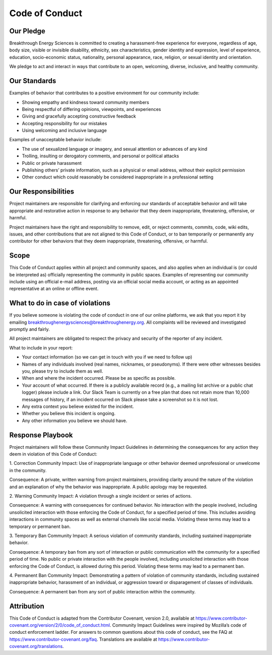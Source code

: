 Code of Conduct
===============

Our Pledge
----------

Breakthrough Energy Sciences is committed to creating a harassment-free experience for everyone, regardless of age, body size, visible or invisible disability, ethnicity, sex characteristics, gender identity and expression, level of experience, education, socio-economic status, nationality, personal appearance, race, religion, or sexual identity and orientation.

We pledge to act and interact in ways that contribute to an open, welcoming, diverse, inclusive, and healthy community.

Our Standards
-------------

Examples of behavior that contributes to a positive environment for our community include:

+ Showing empathy and kindness toward community members
+ Being respectful of differing opinions, viewpoints, and experiences
+ Giving and gracefully accepting constructive feedback
+ Accepting responsibility for our mistakes
+ Using welcoming and inclusive language

Examples of unacceptable behavior include:

+ The use of sexualized language or imagery, and sexual attention or advances of any kind
+ Trolling, insulting or derogatory comments, and personal or political attacks
+ Public or private harassment
+ Publishing others’ private information, such as a physical or email address, without their explicit permission
+ Other conduct which could reasonably be considered inappropriate in a professional setting


Our Responsibilities
--------------------

Project maintainers are responsible for clarifying and enforcing our standards of acceptable behavior and will take appropriate and restorative action in response to any behavior that they deem inappropriate, threatening, offensive, or harmful.

Project maintainers have the right and responsibility to remove, edit, or reject comments, commits, code, wiki edits, issues, and other contributions that are not aligned to this Code of Conduct, or to ban temporarily or permanently any contributor for other behaviors that they deem inappropriate, threatening, offensive, or harmful.

Scope
-----

This Code of Conduct applies within all project and community spaces, and also applies when an individual is (or could be interpreted as) officially representing the community in public spaces. Examples of representing our community include using an official e-mail address, posting via an official social media account, or acting as an appointed representative at an online or offline event.

What to do in case of violations
--------------------------------

If you believe someone is violating the code of conduct in one of our online platforms, we ask that you report it by emailing breakthroughenergysciences@breakthroughenergy.org. All complaints will be reviewed and investigated promptly and fairly.

All project maintainers are obligated to respect the privacy and security of the reporter of any incident.

What to include in your report:

+ Your contact information (so we can get in touch with you if we need to follow up)
+ Names of any individuals involved (real names, nicknames, or pseudonyms). If there were other witnesses besides you, please try to include them as well.
+ When and where the incident occurred. Please be as specific as possible.
+ Your account of what occurred. If there is a publicly available record (e.g., a mailing list archive or a public chat logger) please include a link. Our Slack Team is currently on a free plan that does not retain more than 10,000 messages of history, if an incident occurred on Slack please take a screenshot so it is not lost.
+ Any extra context you believe existed for the incident.
+ Whether you believe this incident is ongoing.
+ Any other information you believe we should have.


Response Playbook
-----------------

Project maintainers will follow these Community Impact Guidelines in determining the consequences for any action they deem in violation of this Code of Conduct:

1. Correction
Community Impact: Use of inappropriate language or other behavior deemed unprofessional or unwelcome in the community.

Consequence: A private, written warning from project maintainers, providing clarity around the nature of the violation and an explanation of why the behavior was inappropriate. A public apology may be requested.

2. Warning
Community Impact: A violation through a single incident or series of actions.

Consequence: A warning with consequences for continued behavior. No interaction with the people involved, including unsolicited interaction with those enforcing the Code of Conduct, for a specified period of time. This includes avoiding interactions in community spaces as well as external channels like social media. Violating these terms may lead to a temporary or permanent ban.

3. Temporary Ban
Community Impact: A serious violation of community standards, including sustained inappropriate behavior.

Consequence: A temporary ban from any sort of interaction or public communication with the community for a specified period of time. No public or private interaction with the people involved, including unsolicited interaction with those enforcing the Code of Conduct, is allowed during this period. Violating these terms may lead to a permanent ban.

4. Permanent Ban
Community Impact: Demonstrating a pattern of violation of community standards, including sustained inappropriate behavior, harassment of an individual, or aggression toward or disparagement of classes of individuals.

Consequence: A permanent ban from any sort of public interaction within the community.

Attribution
-----------

This Code of Conduct is adapted from the Contributor Covenant, version 2.0, available at https://www.contributor-covenant.org/version/2/0/code_of_conduct.html.
Community Impact Guidelines were inspired by Mozilla’s code of conduct enforcement ladder.
For answers to common questions about this code of conduct, see the FAQ at https://www.contributor-covenant.org/faq. Translations are available at https://www.contributor-covenant.org/translations.
